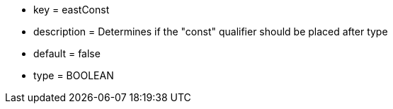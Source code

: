 * key = eastConst
* description = Determines if the "const" qualifier should be placed after type
* default = false
* type = BOOLEAN
